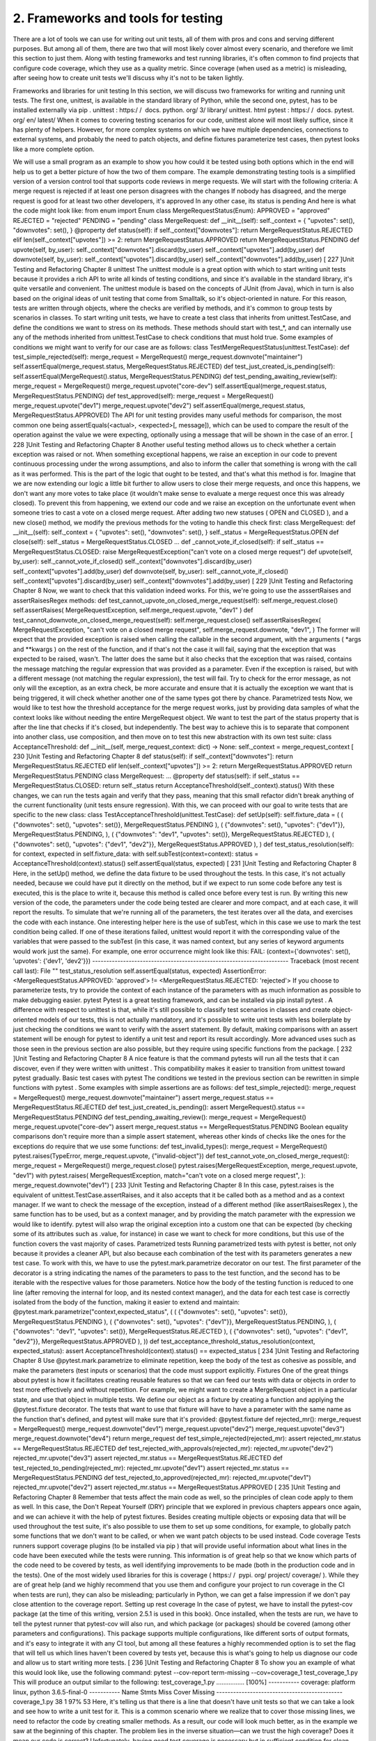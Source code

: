 2. Frameworks and tools for testing
***********************************

There are a lot of tools we can use for writing out unit tests, all of them with pros and cons
and serving different purposes. But among all of them, there are two that will most likely
cover almost every scenario, and therefore we limit this section to just them.
Along with testing frameworks and test running libraries, it's often common to find projects
that configure code coverage, which they use as a quality metric. Since coverage (when
used as a metric) is misleading, after seeing how to create unit tests we'll discuss why it's
not to be taken lightly.

Frameworks and libraries for unit testing
In this section, we will discuss two frameworks for writing and running unit tests. The first
one, unittest, is available in the standard library of Python, while the second
one, pytest, has to be installed externally via pip .
unittest : https:/​ / ​ docs.​ python.​ org/​ 3/​ library/​ unittest.​ html
pytest : https:/​ / ​ docs.​ pytest.​ org/​ en/​ latest/
When it comes to covering testing scenarios for our code, unittest alone will most likely
suffice, since it has plenty of helpers. However, for more complex systems on which we
have multiple dependencies, connections to external systems, and probably the need to
patch objects, and define fixtures parameterize test cases, then pytest looks like a more
complete option.

We will use a small program as an example to show you how could it be tested using both
options which in the end will help us to get a better picture of how the two of them
compare.
The example demonstrating testing tools is a simplified version of a version control tool
that supports code reviews in merge requests. We will start with the following criteria:
A merge request is rejected if at least one person disagrees with the changes
If nobody has disagreed, and the merge request is good for at least two other
developers, it's approved
In any other case, its status is pending
And here is what the code might look like:
from enum import Enum
class MergeRequestStatus(Enum):
APPROVED = "approved"
REJECTED = "rejected"
PENDING = "pending"
class MergeRequest:
def __init__(self):
self._context = {
"upvotes": set(),
"downvotes": set(),
}
@property
def status(self):
if self._context["downvotes"]:
return MergeRequestStatus.REJECTED
elif len(self._context["upvotes"]) >= 2:
return MergeRequestStatus.APPROVED
return MergeRequestStatus.PENDING
def upvote(self, by_user):
self._context["downvotes"].discard(by_user)
self._context["upvotes"].add(by_user)
def downvote(self, by_user):
self._context["upvotes"].discard(by_user)
self._context["downvotes"].add(by_user)
[ 227 ]Unit Testing and Refactoring
Chapter 8
unittest
The unittest module is a great option with which to start writing unit tests because it
provides a rich API to write all kinds of testing conditions, and since it's available in the
standard library, it's quite versatile and convenient.
The unittest module is based on the concepts of JUnit (from Java), which in turn is also
based on the original ideas of unit testing that come from Smalltalk, so it's object-oriented in
nature. For this reason, tests are written through objects, where the checks are verified by
methods, and it's common to group tests by scenarios in classes.
To start writing unit tests, we have to create a test class that inherits from
unittest.TestCase, and define the conditions we want to stress on its methods. These
methods should start with test_*, and can internally use any of the methods inherited
from unittest.TestCase to check conditions that must hold true.
Some examples of conditions we might want to verify for our case are as follows:
class TestMergeRequestStatus(unittest.TestCase):
def test_simple_rejected(self):
merge_request = MergeRequest()
merge_request.downvote("maintainer")
self.assertEqual(merge_request.status, MergeRequestStatus.REJECTED)
def test_just_created_is_pending(self):
self.assertEqual(MergeRequest().status, MergeRequestStatus.PENDING)
def test_pending_awaiting_review(self):
merge_request = MergeRequest()
merge_request.upvote("core-dev")
self.assertEqual(merge_request.status, MergeRequestStatus.PENDING)
def test_approved(self):
merge_request = MergeRequest()
merge_request.upvote("dev1")
merge_request.upvote("dev2")
self.assertEqual(merge_request.status, MergeRequestStatus.APPROVED)
The API for unit testing provides many useful methods for comparison, the most common
one being assertEquals(<actual>, <expected>[, message]), which can be used to
compare the result of the operation against the value we were expecting, optionally using a
message that will be shown in the case of an error.
[ 228 ]Unit Testing and Refactoring
Chapter 8
Another useful testing method allows us to check whether a certain exception was raised or
not. When something exceptional happens, we raise an exception in our code to prevent
continuous processing under the wrong assumptions, and also to inform the caller that
something is wrong with the call as it was performed. This is the part of the logic that ought
to be tested, and that's what this method is for.
Imagine that we are now extending our logic a little bit further to allow users to close their
merge requests, and once this happens, we don't want any more votes to take place (it
wouldn't make sense to evaluate a merge request once this was already closed). To prevent
this from happening, we extend our code and we raise an exception on the unfortunate
event when someone tries to cast a vote on a closed merge request.
After adding two new statuses ( OPEN and CLOSED ), and a new close() method, we
modify the previous methods for the voting to handle this check first:
class MergeRequest:
def __init__(self):
self._context = {
"upvotes": set(),
"downvotes": set(),
}
self._status = MergeRequestStatus.OPEN
def close(self):
self._status = MergeRequestStatus.CLOSED
...
def _cannot_vote_if_closed(self):
if self._status == MergeRequestStatus.CLOSED:
raise MergeRequestException("can't vote on a closed merge
request")
def upvote(self, by_user):
self._cannot_vote_if_closed()
self._context["downvotes"].discard(by_user)
self._context["upvotes"].add(by_user)
def downvote(self, by_user):
self._cannot_vote_if_closed()
self._context["upvotes"].discard(by_user)
self._context["downvotes"].add(by_user)
[ 229 ]Unit Testing and Refactoring
Chapter 8
Now, we want to check that this validation indeed works. For this, we're going to use
the asssertRaises and assertRaisesRegex methods:
def test_cannot_upvote_on_closed_merge_request(self):
self.merge_request.close()
self.assertRaises(
MergeRequestException, self.merge_request.upvote, "dev1"
)
def test_cannot_downvote_on_closed_merge_request(self):
self.merge_request.close()
self.assertRaisesRegex(
MergeRequestException,
"can't vote on a closed merge request",
self.merge_request.downvote,
"dev1",
)
The former will expect that the provided exception is raised when calling the callable in the
second argument, with the arguments ( *args and **kwargs ) on the rest of the function,
and if that's not the case it will fail, saying that the exception that was expected to be raised,
wasn't. The latter does the same but it also checks that the exception that was raised,
contains the message matching the regular expression that was provided as a parameter.
Even if the exception is raised, but with a different message (not matching the regular
expression), the test will fail.
Try to check for the error message, as not only will the exception, as an
extra check, be more accurate and ensure that it is actually the exception
we want that is being triggered, it will check whether another one of the
same types got there by chance.
Parametrized tests
Now, we would like to test how the threshold acceptance for the merge request works, just
by providing data samples of what the context looks like without needing the entire
MergeRequest object. We want to test the part of the status property that is after the line
that checks if it's closed, but independently.
The best way to achieve this is to separate that component into another class, use
composition, and then move on to test this new abstraction with its own test suite:
class AcceptanceThreshold:
def __init__(self, merge_request_context: dict) -> None:
self._context = merge_request_context
[ 230 ]Unit Testing and Refactoring
Chapter 8
def status(self):
if self._context["downvotes"]:
return MergeRequestStatus.REJECTED
elif len(self._context["upvotes"]) >= 2:
return MergeRequestStatus.APPROVED
return MergeRequestStatus.PENDING
class MergeRequest:
...
@property
def status(self):
if self._status == MergeRequestStatus.CLOSED:
return self._status
return AcceptanceThreshold(self._context).status()
With these changes, we can run the tests again and verify that they pass, meaning that this
small refactor didn't break anything of the current functionality (unit tests ensure
regression). With this, we can proceed with our goal to write tests that are specific to the
new class:
class TestAcceptanceThreshold(unittest.TestCase):
def setUp(self):
self.fixture_data = (
(
{"downvotes": set(), "upvotes": set()},
MergeRequestStatus.PENDING
),
(
{"downvotes": set(), "upvotes": {"dev1"}},
MergeRequestStatus.PENDING,
),
(
{"downvotes": "dev1", "upvotes": set()},
MergeRequestStatus.REJECTED
),
(
{"downvotes": set(), "upvotes": {"dev1", "dev2"}},
MergeRequestStatus.APPROVED
),
)
def test_status_resolution(self):
for context, expected in self.fixture_data:
with self.subTest(context=context):
status = AcceptanceThreshold(context).status()
self.assertEqual(status, expected)
[ 231 ]Unit Testing and Refactoring
Chapter 8
Here, in the setUp() method, we define the data fixture to be used throughout the tests. In
this case, it's not actually needed, because we could have put it directly on the method, but
if we expect to run some code before any test is executed, this is the place to write it,
because this method is called once before every test is run.
By writing this new version of the code, the parameters under the code being tested are
clearer and more compact, and at each case, it will report the results.
To simulate that we're running all of the parameters, the test iterates over all the data, and
exercises the code with each instance. One interesting helper here is the use of subTest,
which in this case we use to mark the test condition being called. If one of these iterations
failed, unittest would report it with the corresponding value of the variables that were
passed to the subTest (in this case, it was named context, but any series of keyword
arguments would work just the same). For example, one error occurrence might look like
this:
FAIL: (context={'downvotes': set(), 'upvotes': {'dev1', 'dev2'}})
----------------------------------------------------------------------
Traceback (most recent call last):
File "" test_status_resolution
self.assertEqual(status, expected)
AssertionError: <MergeRequestStatus.APPROVED: 'approved'> !=
<MergeRequestStatus.REJECTED: 'rejected'>
If you choose to parameterize tests, try to provide the context of each
instance of the parameters with as much information as possible to make
debugging easier.
pytest
Pytest is a great testing framework, and can be installed via pip install pytest . A
difference with respect to unittest is that, while it's still possible to classify test scenarios
in classes and create object-oriented models of our tests, this is not actually mandatory, and
it's possible to write unit tests with less boilerplate by just checking the conditions we want
to verify with the assert statement.
By default, making comparisons with an assert statement will be enough for pytest to
identify a unit test and report its result accordingly. More advanced uses such as those seen
in the previous section are also possible, but they require using specific functions from the
package.
[ 232 ]Unit Testing and Refactoring
Chapter 8
A nice feature is that the command pytests will run all the tests that it can discover, even
if they were written with unittest . This compatibility makes it easier to transition
from unittest toward pytest gradually.
Basic test cases with pytest
The conditions we tested in the previous section can be rewritten in simple functions with
pytest .
Some examples with simple assertions are as follows:
def test_simple_rejected():
merge_request = MergeRequest()
merge_request.downvote("maintainer")
assert merge_request.status == MergeRequestStatus.REJECTED
def test_just_created_is_pending():
assert MergeRequest().status == MergeRequestStatus.PENDING
def test_pending_awaiting_review():
merge_request = MergeRequest()
merge_request.upvote("core-dev")
assert merge_request.status == MergeRequestStatus.PENDING
Boolean equality comparisons don't require more than a simple assert statement, whereas
other kinds of checks like the ones for the exceptions do require that we use some functions:
def test_invalid_types():
merge_request = MergeRequest()
pytest.raises(TypeError, merge_request.upvote, {"invalid-object"})
def test_cannot_vote_on_closed_merge_request():
merge_request = MergeRequest()
merge_request.close()
pytest.raises(MergeRequestException, merge_request.upvote, "dev1")
with pytest.raises(
MergeRequestException,
match="can't vote on a closed merge request",
):
merge_request.downvote("dev1")
[ 233 ]Unit Testing and Refactoring
Chapter 8
In this case, pytest.raises is the equivalent of unittest.TestCase.assertRaises,
and it also accepts that it be called both as a method and as a context manager. If we want
to check the message of the exception, instead of a different method
(like assertRaisesRegex ), the same function has to be used, but as a context manager,
and by providing the match parameter with the expression we would like to identify.
pytest will also wrap the original exception into a custom one that can be expected (by
checking some of its attributes such as .value, for instance) in case we want to check for
more conditions, but this use of the function covers the vast majority of cases.
Parametrized tests
Running parametrized tests with pytest is better, not only because it provides a cleaner
API, but also because each combination of the test with its parameters generates a new test
case.
To work with this, we have to use the pytest.mark.parametrize decorator on our test.
The first parameter of the decorator is a string indicating the names of the parameters to
pass to the test function, and the second has to be iterable with the respective values for
those parameters.
Notice how the body of the testing function is reduced to one line (after removing the
internal for loop, and its nested context manager), and the data for each test case is
correctly isolated from the body of the function, making it easier to extend and maintain:
@pytest.mark.parametrize("context,expected_status", (
(
{"downvotes": set(), "upvotes": set()},
MergeRequestStatus.PENDING
),
(
{"downvotes": set(), "upvotes": {"dev1"}},
MergeRequestStatus.PENDING,
),
(
{"downvotes": "dev1", "upvotes": set()},
MergeRequestStatus.REJECTED
),
(
{"downvotes": set(), "upvotes": {"dev1", "dev2"}},
MergeRequestStatus.APPROVED
),
))
def test_acceptance_threshold_status_resolution(context, expected_status):
assert AcceptanceThreshold(context).status() == expected_status
[ 234 ]Unit Testing and Refactoring
Chapter 8
Use @pytest.mark.parametrize to eliminate repetition, keep the body
of the test as cohesive as possible, and make the parameters (test inputs or
scenarios) that the code must support explicitly.
Fixtures
One of the great things about pytest is how it facilitates creating reusable features so that
we can feed our tests with data or objects in order to test more effectively and without
repetition.
For example, we might want to create a MergeRequest object in a particular state, and use
that object in multiple tests. We define our object as a fixture by creating a function and
applying the @pytest.fixture decorator. The tests that want to use that fixture will have
to have a parameter with the same name as the function that's defined, and pytest will
make sure that it's provided:
@pytest.fixture
def rejected_mr():
merge_request = MergeRequest()
merge_request.downvote("dev1")
merge_request.upvote("dev2")
merge_request.upvote("dev3")
merge_request.downvote("dev4")
return merge_request
def test_simple_rejected(rejected_mr):
assert rejected_mr.status == MergeRequestStatus.REJECTED
def test_rejected_with_approvals(rejected_mr):
rejected_mr.upvote("dev2")
rejected_mr.upvote("dev3")
assert rejected_mr.status == MergeRequestStatus.REJECTED
def test_rejected_to_pending(rejected_mr):
rejected_mr.upvote("dev1")
assert rejected_mr.status == MergeRequestStatus.PENDING
def test_rejected_to_approved(rejected_mr):
rejected_mr.upvote("dev1")
rejected_mr.upvote("dev2")
assert rejected_mr.status == MergeRequestStatus.APPROVED
[ 235 ]Unit Testing and Refactoring
Chapter 8
Remember that tests affect the main code as well, so the principles of clean code apply to
them as well. In this case, the Don't Repeat Yourself (DRY) principle that we explored in
previous chapters appears once again, and we can achieve it with the help of pytest
fixtures.
Besides creating multiple objects or exposing data that will be used throughout the test
suite, it's also possible to use them to set up some conditions, for example, to globally patch
some functions that we don't want to be called, or when we want patch objects to be used
instead.
Code coverage
Tests runners support coverage plugins (to be installed via pip ) that will provide useful
information about what lines in the code have been executed while the tests were running.
This information is of great help so that we know which parts of the code need to be
covered by tests, as well identifying improvements to be made (both in the production code
and in the tests). One of the most widely used libraries for this is coverage ( https:/​ / ​ pypi.
org/​ project/​ coverage/​ ).
While they are of great help (and we highly recommend that you use them and configure
your project to run coverage in the CI when tests are run), they can also be misleading;
particularly in Python, we can get a false impression if we don't pay close attention to the
coverage report.
Setting up rest coverage
In the case of pytest, we have to install the pytest-cov package (at the time of this
writing, version 2.5.1 is used in this book). Once installed, when the tests are run, we have
to tell the pytest runner that pytest-cov will also run, and which package (or packages)
should be covered (among other parameters and configurations).
This package supports multiple configurations, like different sorts of output formats, and
it's easy to integrate it with any CI tool, but among all these features a highly recommended
option is to set the flag that will tell us which lines haven't been covered by tests yet,
because this is what's going to help us diagnose our code and allow us to start writing more
tests.
[ 236 ]Unit Testing and Refactoring
Chapter 8
To show you an example of what this would look like, use the following command:
pytest \
--cov-report term-missing \
--cov=coverage_1 \
test_coverage_1.py
This will produce an output similar to the following:
test_coverage_1.py ................ [100%]
----------- coverage: platform linux, python 3.6.5-final-0 -----------
Name
Stmts Miss Cover Missing
---------------------------------------------
coverage_1.py 38
1 97%
53
Here, it's telling us that there is a line that doesn't have unit tests so that we can take a look
and see how to write a unit test for it. This is a common scenario where we realize that to
cover those missing lines, we need to refactor the code by creating smaller methods. As a
result, our code will look much better, as in the example we saw at the beginning of this
chapter.
The problem lies in the inverse situation—can we trust the high coverage? Does it mean our
code is correct? Unfortunately, having good test coverage is necessary but in sufficient
condition for clean code. Not having tests for parts of the code is clearly something bad.
Having tests is actually very good (and we can say this for the tests that do exist), and
actually asserts real conditions that they are a guarantee of quality for that part of the code.
However, we cannot say that is all that is required; despite having a high level of coverage,
even more tests are required.
These are the caveats of test coverage, which we will mention in the next section.
Caveats of test coverage
Python is interpreted and, at a very high-level, coverage tools take advantage of this to
identify the lines that were interpreted (run) while the tests were running. It will then
report this at the end. The fact that a line was interpreted does not mean that it was
properly tested, and this is why we should be careful about reading the final coverage
report and trusting what it says.
[ 237 ]Unit Testing and Refactoring
Chapter 8
This is actually true for any language. The fact that a line was exercised does not mean at all
that it was stressed with all its possible combinations. The fact that all branches run
successfully with the provided data only means that the code supported that combination,
but it doesn't tell us anything about any other possible combinations of parameters that
would make the program crash.
Use coverage as a tool to find blind spots in the code, but not as a metric
or target goal.
Mock objects
There are cases where our code is not the only thing that will be present in the context of
our tests. After all, the systems we design and build have to do something real, and that
usually means connecting to external services (databases, storage services, external APIs,
cloud services, and so on). Because they need to have those side-effects, they're inevitable.
As much as we abstract our code, program towards interfaces, and isolate code from
external factors in order to minimize side-effects, they will be present in our tests, and we
need an effective way to handle that.
Mock objects are one of the best tactics to defend against undesired side-effects. Our code
might need to perform an HTTP request or send a notification email, but we surely don't
want that to happen in our unit tests. Besides, unit tests should run quickly, as we want to
run them quite often (all the time, actually), and this means we cannot afford latency.
Therefore, real unit tests don't use any actual service—they don't connect to any database,
they don't issue HTTP requests, and basically, they do nothing other than exercise the logic
of the production code.
We need tests that do such things, but they aren't units. Integration tests are supposed to
test functionality with a broader perspective, almost mimicking the behavior of a user. But
they aren't fast. Because they connect to external systems and services, they take longer to
run and are more expensive. In general, we would like to have lots of unit tests that run
really quickly in order to run them all the time, and have integration tests run less often (for
instance, on any new merge request).
While mock objects are useful, abusing their use ranges between a code smell or an anti-
pattern is the first caveat we would like to mention before going into the details of it.
[ 238 ]Unit Testing and Refactoring
Chapter 8
A fair warning about patching and mocks
We said before that unit tests help us write better code, because the moment we want to
start testing parts of the code, we usually have to write them to be testable, which often
means they are also cohesive, granular, and small. These are all good traits to have in a
software component.
Another interesting gain is that testing will help us notice code smells in parts where we
thought our code was correct. One of the main warnings that our code has code smells is
whether we find ourselves trying to monkey-patch (or mock) a lot of different things just to
cover a simple test case.
The unittest module provides a tool for patching our objects at unittest.mock.patch .
Patching means that the original code (given by a string denoting its location at import
time), will be replaced by something else, other than its original code, being the default a
mock object. This replaces the code at run-time, and has the disadvantage that we are losing
contact with the original code that was there in the first place, making our tests a little more
shallow. It also carries performance considerations, because of the overhead that imposes
modifying objects in the interpreter at run-time, and it's something that might end up
update if we refactor our code and move things around.
Using monkey-patching or mocks in our tests might be acceptable, and by itself it doesn't
represent an issue. On the other hand, abuse in monkey-patching is indeed a flag that
something has to be improved in our code.
Using mock objects
In unit testing terminology, there are several types of object that fall into the category
named test doubles. A test double is a type of object that will take the place of a real one in
our test suite for different kinds of reasons (maybe we don't need the actual production
code, but just a dummy object would work, or maybe we can't use it because it requires
access to services or it has side-effects that we don't want in our unit tests, and so on).
There are different types of test double, such as dummy objects, stubs, spies, or mocks.
Mocks are the most general type of object, and since they're quite flexible and versatile, they
are appropriate for all cases without needing to go into much detail about the rest of them.
It is for this reason that the standard library also includes an object of this kind, and it is
common in most Python programs. That's the one we are going to be using
here: unittest.mock.Mock .
[ 239 ]Unit Testing and Refactoring
Chapter 8
A mock is a type of object created to a specification (usually resembling the object of a
production class) and some configured responses (that is, we can tell the mock what it
should return upon certain calls, and what its behavior should be). The Mock object will
then record, as part of its internal status, how it was called (with what parameters, how
many times, and so on), and we can use that information to verify the behavior of our
application at a later stage.
In the case of Python, the Mock object that's available from the standard library provides a
nice API to make all sorts of behavioral assertions, such as checking how many times the
mock was called, with what parameters, and so on.
Types of mocks
The standard library provides Mock and MagicMock objects in the unittest.mock
module. The former is a test double that can be configured to return any value and will
keep track of the calls that were made to it. The latter does the same, but it also supports
magic methods. This means that, if we have written idiomatic code that uses magic
methods (and parts of the code we are testing will rely on that), it's likely that we will have
to use a MagicMock instance instead of just a Mock .
Trying to use Mock when our code needs to call magic methods will result in an error. See
the following code for an example of this:
class GitBranch:
def __init__(self, commits: List[Dict]):
self._commits = {c["id"]: c for c in commits}
def __getitem__(self, commit_id):
return self._commits[commit_id]
def __len__(self):
return len(self._commits)
def author_by_id(commit_id, branch):
return branch[commit_id]["author"]
[ 240 ]Unit Testing and Refactoring
Chapter 8
We want to test this function; however, another test needs to call
the author_by_id function. For some reason, since we're not testing that function, any
value provided to that function (and returned) will be good:
def test_find_commit():
branch = GitBranch([{"id": "123", "author": "dev1"}])
assert author_by_id("123", branch) == "dev1"
def test_find_any():
author = author_by_id("123", Mock()) is not None
# ... rest of the tests..
As anticipated, this will not work:
def author_by_id(commit_id, branch):
> return branch[commit_id]["author"]
E TypeError: 'Mock' object is not subscriptable
Using MagicMock instead will work. We can even configure the magic method of this type
of mock to return something we need in order to control the execution of our test:
def test_find_any():
mbranch = MagicMock()
mbranch.__getitem__.return_value = {"author": "test"}
assert author_by_id("123", mbranch) == "test"
A use case for test doubles
To see a possible use of mocks, we need to add a new component to our application that
will be in charge of notifying the merge request of the status of the build . When a build
is finished, this object will be called with the ID of the merge request and the status of the
build, and it will update the status of the merge request with this information by
sending an HTTP POST request to a particular fixed endpoint:
# mock_2.py
from datetime import datetime
import requests
from constants import STATUS_ENDPOINT
class BuildStatus:
"""The CI status of a pull request."""
[ 241 ]Unit Testing and Refactoring
Chapter 8
@staticmethod
def build_date() -> str:
return datetime.utcnow().isoformat()
@classmethod
def notify(cls, merge_request_id, status):
build_status = {
"id": merge_request_id,
"status": status,
"built_at": cls.build_date(),
}
response = requests.post(STATUS_ENDPOINT, json=build_status)
response.raise_for_status()
return response
This class has many side-effects, but one of them is an important external dependency
which is hard to surmount. If we try to write a test over it without modifying anything, it
will fail with a connection error as soon as it tries to perform the HTTP connection.
As a testing goal, we just want to make sure that the information is composed correctly, and
that library requests are being called with the appropriate parameters. Since this is an
external dependency, we don't test requests; just checking that it's called correctly will be
enough.
Another problem we will face when trying to compare data being sent to the library is that
the class is calculating the current timestamp, which is impossible to predict in a unit test.
Patching datetime directly is not possible, because the module is written in C. There are
some external libraries that can do that ( freezegun, for example), but they come with a
performance penalty, and for this example would be overkill. Therefore, we opt to
wrapping the functionality we want in a static method that we will be able to patch.
Now that we have established the points that need to be replaced in the code, let's write the
unit test:
# test_mock_2.py
from unittest import mock
from constants import STATUS_ENDPOINT
from mock_2 import BuildStatus
@mock.patch("mock_2.requests")
def test_build_notification_sent(mock_requests):
build_date = "2018-01-01T00:00:01"
with mock.patch("mock_2.BuildStatus.build_date",
[ 242 ]Unit Testing and Refactoring
Chapter 8
return_value=build_date):
BuildStatus.notify(123, "OK")
expected_payload = {"id": 123, "status": "OK", "built_at":
build_date}
mock_requests.post.assert_called_with(
STATUS_ENDPOINT, json=expected_payload
)
First, we use mock.patch as a decorator to replace the requests module. The result of this
function will create a mock object that will be passed as a parameter to the test
(named mock_requests in this example). Then, we use this function again, but this time as
a context manager to change the return value of the method of the class that computes the
date of the build, replacing the value with one we control, that we will use in the assertion.
Once we have all of this in place, we can call the class method with some parameters, and
then we can use the mock object to check how it was called. In this case, we are using the
method to see if requests.post was indeed called with the parameters as we wanted
them to be composed.
This is a nice feature of mocks—not only do they put some boundaries around all external
components (in this case to prevent actually sending some notifications or issuing HTTP
requests), but they also provide a useful API to verify the calls and their parameters.
While, in this case, we were able to test the code by setting the respective mock objects in
place, it's also true that we had to patch quite a lot in proportion to the total lines of code for
the main functionality. There is no rule about the ratio of pure productive code being tested
versus how many parts of that code we have to mock, but certainly, by using common
sense, we can see that, if we had to patch quite a lot of things in the same parts, something
is not clearly abstracted, and it looks like a code smell.
In the next section, we will explore how to refactor code to overcome this issue.